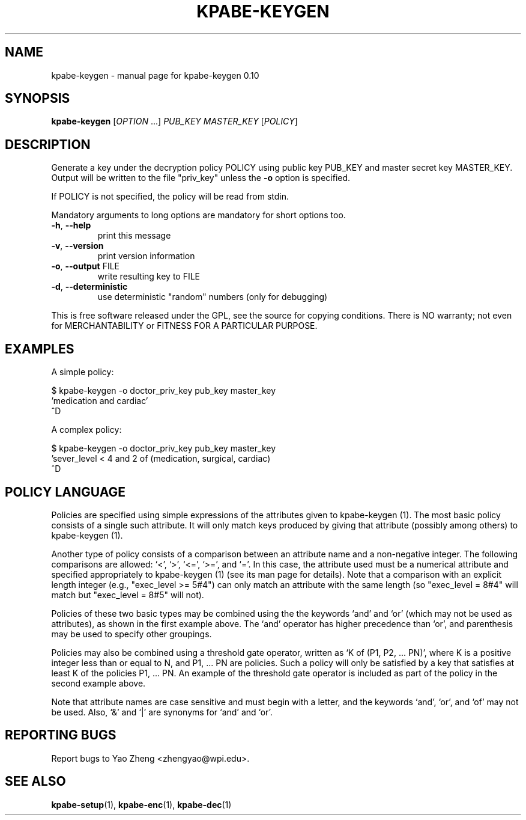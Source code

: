 .\" DO NOT MODIFY THIS FILE!  It was generated by help2man 1.37.1.
.TH KPABE-KEYGEN "1" "April 2011" "SRI International" "User Commands"
.SH NAME
kpabe-keygen \- manual page for kpabe-keygen 0.10
.SH SYNOPSIS
.B kpabe-keygen
[\fIOPTION \fR...] \fIPUB_KEY MASTER_KEY \fR[\fIPOLICY\fR]
.SH DESCRIPTION
Generate a key under the decryption policy POLICY using public key
PUB_KEY and master secret key MASTER_KEY. Output will be written to the file
"priv_key" unless the \fB\-o\fR option is specified.
.PP
If POLICY is not specified, the policy will be read from stdin.
.PP
Mandatory arguments to long options are mandatory for short options too.
.TP
\fB\-h\fR, \fB\-\-help\fR
print this message
.TP
\fB\-v\fR, \fB\-\-version\fR
print version information
.TP
\fB\-o\fR, \fB\-\-output\fR FILE
write resulting key to FILE
.TP
\fB\-d\fR, \fB\-\-deterministic\fR
use deterministic "random" numbers
(only for debugging)
.PP
This is free software released under the GPL, see the source for copying
conditions. There is NO warranty; not even for MERCHANTABILITY or FITNESS
FOR A PARTICULAR PURPOSE.
.SH EXAMPLES

A simple policy:

  $ kpabe-keygen -o doctor_priv_key pub_key master_key 
.br
  'medication and cardiac'
.br
  ^D

A complex policy:

  $ kpabe-keygen -o doctor_priv_key pub_key master_key 
.br
  'sever_level < 4 and 2 of (medication, surgical, cardiac)
.br
  ^D
.SH "POLICY LANGUAGE"

Policies are specified using simple expressions of the attributes
given to kpabe-keygen (1). The most basic policy consists of a single
such attribute. It will only match keys produced by giving that
attribute (possibly among others) to kpabe-keygen (1).

Another type of policy consists of a comparison between an attribute
name and a non-negative integer. The following comparisons are
allowed: `<', `>', `<=', `>=', and `='. In this case, the attribute
used must be a numerical attribute and specified appropriately to
kpabe-keygen (1) (see its man page for details). Note that a
comparison with an explicit length integer (e.g., "exec_level >= 5#4")
can only match an attribute with the same length (so "exec_level =
8#4" will match but "exec_level = 8#5" will not).

Policies of these two basic types may be combined using the the
keywords `and' and `or' (which may not be used as attributes), as
shown in the first example above. The `and' operator has higher
precedence than `or', and parenthesis may be used to specify other
groupings.

Policies may also be combined using a threshold gate operator, written
as `K of (P1, P2, ... PN)', where K is a positive integer less than or
equal to N, and P1, ... PN are policies. Such a policy will only be
satisfied by a key that satisfies at least K of the policies P1, ...
PN. An example of the threshold gate operator is included as part of
the policy in the second example above.

Note that attribute names are case sensitive and must begin with a
letter, and the keywords `and', `or', and `of' may not be used. Also,
`&' and `|' are synonyms for `and' and `or'.
.SH "REPORTING BUGS"
Report bugs to Yao Zheng <zhengyao@wpi.edu>.
.SH "SEE ALSO"
.BR kpabe-setup (1),
.BR kpabe-enc (1),
.BR kpabe-dec (1)
